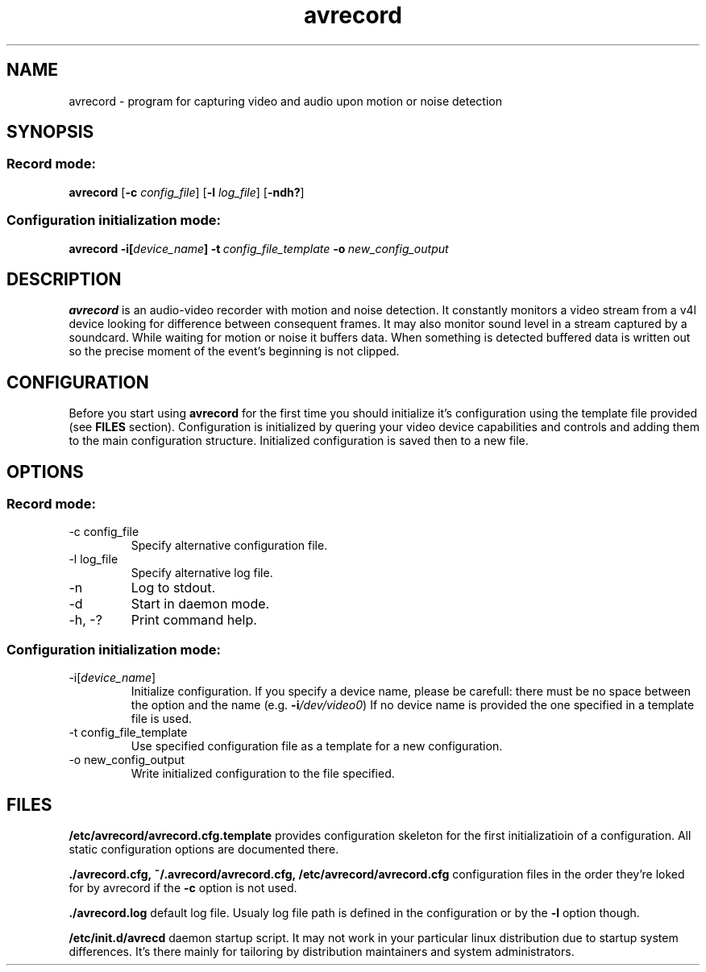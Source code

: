 .\"Created with GNOME Manpages Editor Wizard
.\"http://sourceforge.net/projects/gmanedit2
.TH avrecord 1 "September 17, 2011" "" "record video and audio upon motion or noise detection"

.SH NAME
avrecord \- program for capturing video and audio upon motion or noise detection

.SH SYNOPSIS
.SS Record mode:
.B avrecord
.RB [\| \-c
.IR config_file \|]
.RB [\| \-l 
.IR log_file \|]
.RB [\| \-ndh? \|]
.SS Configuration initialization mode:
.B avrecord
.B \-i[\fIdevice_name\fP]
.BI \-t \ config_file_template \ -o \ new_config_output
.br

.SH DESCRIPTION
.B avrecord
is an audio-video recorder with motion and noise detection. It constantly monitors a video stream from a v4l device looking for difference between consequent frames. It may also monitor sound level in a stream captured by a soundcard. While waiting for motion or noise it buffers data. When something is detected buffered data is written out so the precise moment of the event's beginning is not clipped.

.SH CONFIGURATION
Before you start using \fBavrecord\fP for the first time you should initialize it's configuration using the template file provided (see \fBFILES\fP section). Configuration is initialized by quering your video device capabilities and controls and adding them to the main configuration structure. Initialized configuration is saved then to a new file.

.SH OPTIONS
.SS Record mode:
.B
.IP "-c config_file"
Specify alternative configuration file.
.B
.IP "-l log_file"
Specify alternative log file.
.B
.IP -n
Log to stdout.
.B
.IP -d
Start in daemon mode.
.B
.IP "-h, -?"
Print command help.
.PP
.SS Configuration initialization mode:
.B
.IP "-i[\fIdevice_name\fP]"
Initialize configuration. If you specify a device name, please be carefull: there must be no space between the option and the name (e.g. \fB-i\fP\fI/dev/video0\fP) If no device name is provided the one specified in a template file is used.
.B
.IP "-t config_file_template"
Use specified configuration file as a template for a new configuration.
.B
.IP "-o new_config_output"
Write initialized configuration to the file specified.

.SH FILES
.B /etc/avrecord/avrecord.cfg.template
provides configuration skeleton for the first initializatioin of a configuration. All static configuration options are documented there.
.PP
.B ./avrecord.cfg,\ ~/.avrecord/avrecord.cfg,\ /etc/avrecord/avrecord.cfg
configuration files in the order they're loked for by avrecord if the \fB-c\fP option is not used.
.PP
.B ./avrecord.log
default log file. Usualy log file path is defined in the configuration or by the \fB-l\fP option though.
.PP
.B /etc/init.d/avrecd
daemon startup script. It may not work in your particular linux distribution due to startup system differences. It's there mainly for tailoring by distribution maintainers and system administrators.

